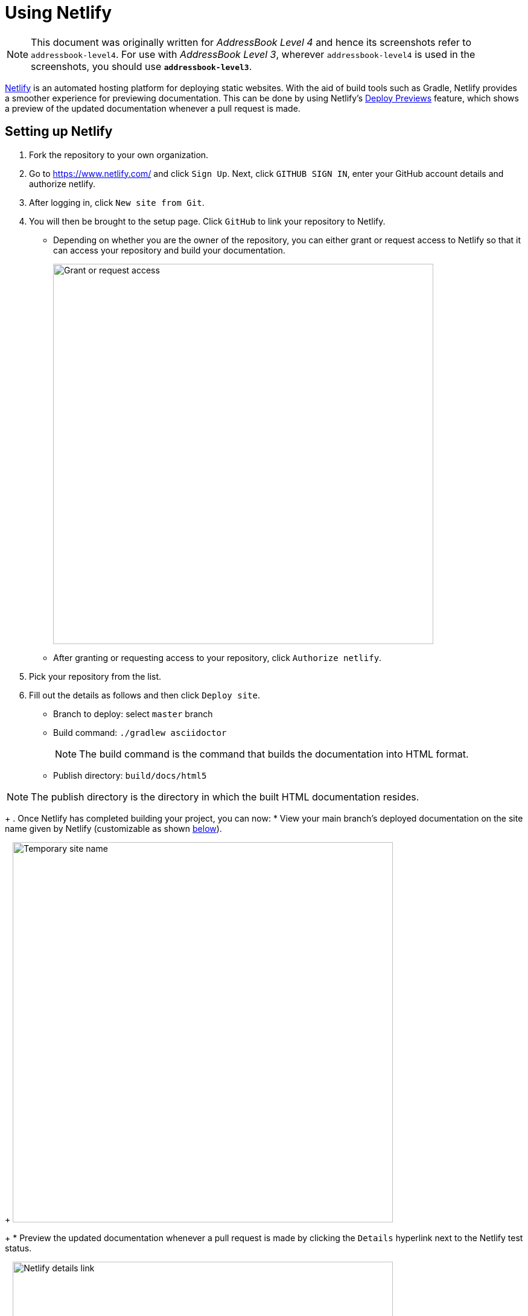 = Using Netlify
:site-section: DeveloperGuide
:imagesDir: images
:stylesDir: stylesheets
ifdef::env-github[]
:note-caption: :information_source:
endif::[]

[NOTE]
====
This document was originally written for _AddressBook Level 4_ and hence its screenshots refer to `addressbook-level4`.
For use with _AddressBook Level 3_, wherever `addressbook-level4` is used in the screenshots, you should use *`addressbook-level3`*.
====

https://www.netlify.com/[Netlify] is an automated hosting platform for deploying static websites.
With the aid of build tools such as Gradle, Netlify provides a smoother experience for previewing documentation.
This can be done by using Netlify's https://www.netlify.com/blog/2016/07/20/introducing-deploy-previews-in-netlify/[Deploy Previews] feature, which shows a preview of the updated documentation whenever a pull request is made.

== Setting up Netlify

. Fork the repository to your own organization.
+
. Go to https://www.netlify.com/ and click `Sign Up`.
Next, click `GITHUB SIGN IN`, enter your GitHub account details and authorize netlify.
+
. After logging in, click `New site from Git`.
+
. You will then be brought to the setup page.
Click `GitHub` to link your repository to Netlify.
* Depending on whether you are the owner of the repository, you can either grant or request access to Netlify so that it can access your repository and build your documentation.
+
image:netlify/grant_or_request_access.png[Grant or request access,width = 630]
* After granting or requesting access to your repository, click `Authorize netlify`.
+
. Pick your repository from the list.
+
. Fill out the details as follows and then click `Deploy site`.
* Branch to deploy: select `master` branch
* Build command: `./gradlew asciidoctor`
+
[NOTE]
The build command is the command that builds the documentation into HTML format.
+
* Publish directory: `build/docs/html5`

[NOTE]
The publish directory is the directory in which the built HTML documentation resides.
+
. Once Netlify has completed building your project, you can now:
* View your main branch's deployed documentation on the site name given by Netlify (customizable as shown <<Changing the site name of your project, below>>).
+
image:netlify/temp_site_name.png[Temporary site name,width = 630]
+
* Preview the updated documentation whenever a pull request is made by clicking the `Details` hyperlink next to the Netlify test status.
+
image:netlify/netlify_details.png[Netlify details link,width = 630]

== Changing the site name of your project

If you don't like the site name given by Netlify, you can change it as follows:

. Click on `Settings`.
+
. Then click `Change site name` and fill in your desired site name.
+
image:netlify/change_site_name.png[Change site name,width = 630]
